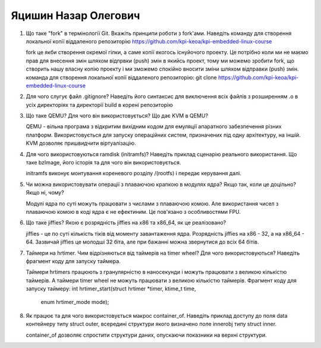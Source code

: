 ==============================
Яцишин Назар Олегович
==============================


#. Що таке "fork" в термінології Git. Вкажіть принципи роботи з fork'ами. Наведіть команду для створення локальної копії віддаленого
   репозиторію https://github.com/kpi-keoa/kpi-embedded-linux-course
   
   fork це якби створення окремої гілки, а саме копії якогось існуйочого проекту. Це потрібно коли ми не маємо прав для внесення змін шляхом відпрвки (push) змін в якийсь проект, тому ми можемо зробити fork, що створить нашу власну копію проекту і ми зможемо спокійно вносити зміни шляхом відправки (push) змін.
   команда для створення локальної копії віддаленого репозиторію: git clone https://github.com/kpi-keoa/kpi-embedded-linux-course
#. Для чого слугує файл .gitignore? Наведіть його синтаксис для виключення всіх файлів з розширенням .o в усіх директоріях та
   директорії build в корені репозиторію

#. Що таке QEMU? Для чого він використовується? Що дає KVM в QEMU?
   
   QEMU - вільна програма з відкритим вихідним кодом для емуляції апаратного забезпечення різних платформ. Використовується для запуску операційних систем, призначених під одну архітектуру, на іншій. KVM дозволяє пришвидчити віртуалізацію.
#. Для чого використовуються ramdisk (initramfs)? Наведіть приклад сценарію реального використання.
   Що таке bzImage, його історія та для чого він використовується.
   
   initramfs виконує монтування кореневого розділу /(rootfs) і передає керування далі.
#. Чи можна використовувати операції з плаваючою крапкою в модулях ядра? Якщо так, коли це доцільно? Якщо ні, чому?
   
   Модулі ядра по суті можуть працювати з числами з плаваючою комою. Але використання чисел з плаваючою комою в коді ядра є не ефектиним. Це пов'язано з особливостями FPU.
#. Що таке jiffies? Якою є розрядність jiffies на x86 та x86_64, як це реалізовано?
   
   jiffies - це по суті кількість тіків від моменту завантаження ядра. Розрядність jiffies на x86 - 32, а на x86_64 - 64. Зазвичай jiffies це молодші 32 біта, але при бажанні можна звернутися до всіх 64 бітів.
#. Таймери на hrtimer. Чим відрізняються від таймерів на timer wheel? Для чого використовуються?
   Наведіть фрагмент коду для запуску таймера.
   
   Таймери hrtimers працюють з гранулярністю в наносекунди і можуть працювати з великою кількістю таймерів. А таймери timer wheel не можуть працювати з великою кількістю таймерів.
   Фрагмент коду для запуску таймеру: int hrtimer_start(struct hrtimer *timer, ktime_t time,
              					enum hrtimer_mode mode);
#. Як працює та для чого використовується макрос container_of. Наведіть приклад доступу до поля data контейнеру типу struct outer, 
   всередині структури якого визначено поле innerobj типу struct inner.
   
   container_of дозволяє спростити структури даних, опускаючи показники на верхні структури.
